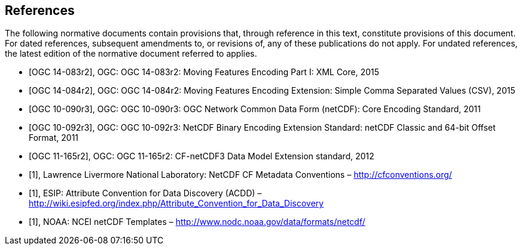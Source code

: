 
[bibliography]
== References

The following normative documents contain provisions that, through reference in this text, constitute provisions of this document. For dated references, subsequent amendments to, or revisions of, any of these publications do not apply. For undated references, the latest edition of the normative document referred to applies.

* [[[ogc14-083r2,OGC 14-083r2]]], OGC: OGC 14-083r2: Moving Features Encoding Part I: XML Core, 2015
* [[[ogc14-084r2,OGC 14-084r2]]], OGC: OGC 14-084r2: Moving Features Encoding Extension: Simple Comma Separated Values (CSV), 2015
* [[[ogc10-090r3,OGC 10-090r3]]], OGC: OGC 10-090r3: OGC Network Common Data Form (netCDF): Core Encoding Standard, 2011
* [[[ogc10-092r3,OGC 10-092r3]]], OGC: OGC 10-092r3: NetCDF Binary Encoding Extension Standard: netCDF Classic and 64-bit Offset Format, 2011
* [[[ogc11-165r2,OGC 11-165r2]]], OGC: OGC 11-165r2: CF-netCDF3 Data Model Extension standard, 2012
* [[[netcdf,1]]], Lawrence Livermore National Laboratory: NetCDF CF Metadata Conventions – http://cfconventions.org/[http://cfconventions.org/]
* [[[acdd,1]]], ESIP: Attribute Convention for Data Discovery (ACDD) – http://wiki.esipfed.org/index.php/Attribute_Convention_for_Data_Discovery[http://wiki.esipfed.org/index.php/Attribute_Convention_for_Data_Discovery]
* [[[noaa,1]]], NOAA: NCEI netCDF Templates – http://www.nodc.noaa.gov/data/formats/netcdf/[http://www.nodc.noaa.gov/data/formats/netcdf/]
